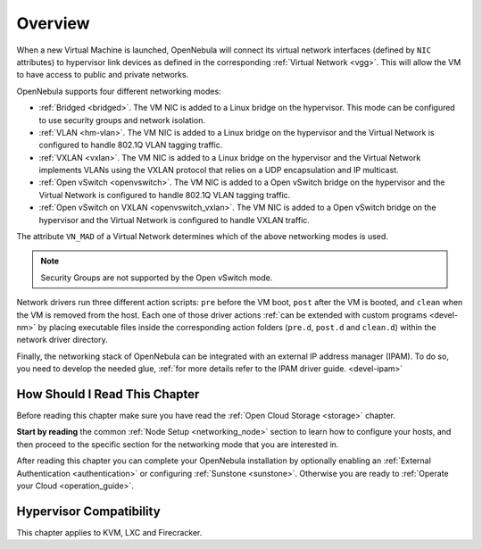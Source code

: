 .. _nm:

====================
Overview
====================

When a new Virtual Machine is launched, OpenNebula will connect its virtual network interfaces (defined by ``NIC`` attributes) to hypervisor link devices as defined in the corresponding :ref:`Virtual Network <vgg>`. This will allow the VM to have access to public and private networks.

OpenNebula supports four different networking modes:

* :ref:`Bridged <bridged>`. The VM NIC is added to a Linux bridge on the hypervisor. This mode can be configured to use security groups and network isolation.

* :ref:`VLAN <hm-vlan>`. The VM NIC is added to a Linux bridge on the hypervisor and the Virtual Network is configured to handle 802.1Q VLAN tagging traffic.

* :ref:`VXLAN <vxlan>`. The VM NIC is added to a Linux bridge on the hypervisor and the Virtual Network implements VLANs using the VXLAN protocol that relies on a UDP encapsulation and IP multicast.

* :ref:`Open vSwitch <openvswitch>`. The VM NIC is added to a Open vSwitch bridge on the hypervisor and the Virtual Network is configured to handle 802.1Q VLAN tagging traffic.

* :ref:`Open vSwitch on VXLAN <openvswitch_vxlan>`. The VM NIC is added to a Open vSwitch bridge on the hypervisor and the Virtual Network is configured to handle VXLAN traffic.

The attribute ``VN_MAD`` of a Virtual Network determines which of the above networking modes is used.

.. note::

    Security Groups are not supported by the Open vSwitch mode.

Network drivers run three different action scripts: ``pre`` before the VM boot, ``post`` after the VM is booted, and ``clean`` when the VM is removed from the host. Each one of those driver actions :ref:`can be extended with custom programs <devel-nm>` by placing executable files inside the corresponding action folders (``pre.d``, ``post.d`` and ``clean.d``) within the network driver directory.

Finally, the networking stack of OpenNebula can be integrated with an external IP
address manager (IPAM). To do so, you need to develop the needed glue, :ref:`for more details refer to the IPAM driver guide. <devel-ipam>`

How Should I Read This Chapter
================================================================================

Before reading this chapter make sure you have read the :ref:`Open Cloud Storage <storage>` chapter.

**Start by reading** the common :ref:`Node Setup <networking_node>` section to learn how to configure your hosts, and then proceed to the specific section for the networking mode that you are interested in.

After reading this chapter you can complete your OpenNebula installation by optionally enabling an :ref:`External Authentication <authentication>` or configuring :ref:`Sunstone <sunstone>`. Otherwise you are ready to :ref:`Operate your Cloud <operation_guide>`.

Hypervisor Compatibility
================================================================================

This chapter applies to KVM, LXC and Firecracker.
